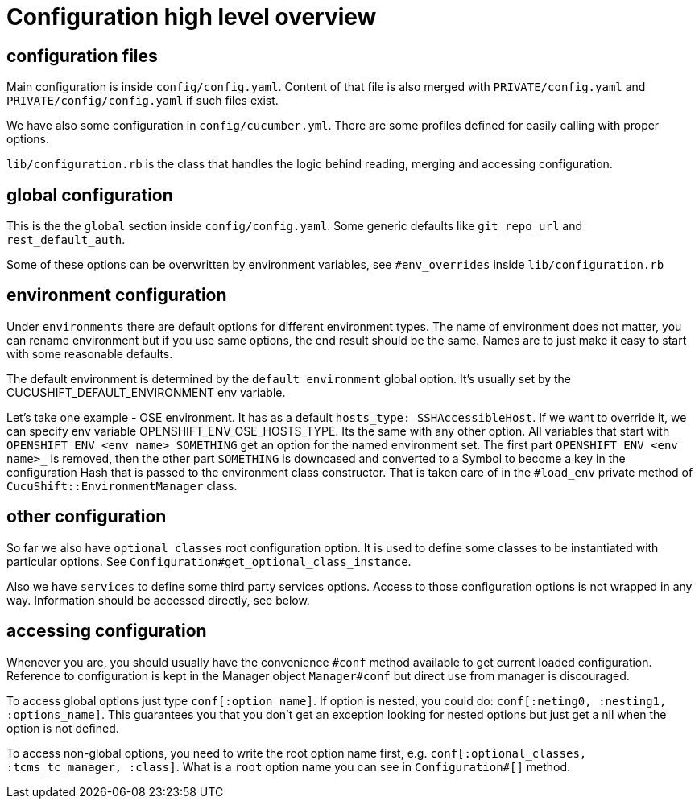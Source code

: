 = Configuration high level overview

== configuration files

Main configuration is inside `config/config.yaml`. Content of that file is also merged with `PRIVATE/config.yaml` and `PRIVATE/config/config.yaml` if such files exist.

We have also some configuration in `config/cucumber.yml`. There are some profiles defined for easily calling with proper options.

`lib/configuration.rb` is the class that handles the logic behind reading, merging and accessing configuration.

== global configuration

This is the the `global` section inside `config/config.yaml`. Some generic defaults like `git_repo_url` and `rest_default_auth`.

Some of these options can be overwritten by environment variables, see `#env_overrides` inside `lib/configuration.rb`

== environment configuration

Under `environments` there are default options for different environment types. The name of environment does not matter, you can rename environment but if you use same options, the end result should be the same. Names are to just make it easy to start with some reasonable defaults.

The default environment is determined by the `default_environment` global option. It's usually set by the CUCUSHIFT_DEFAULT_ENVIRONMENT env variable.

Let's take one example - OSE environment. It has as a default `hosts_type: SSHAccessibleHost`. If we want to override it, we can specify env variable OPENSHIFT_ENV_OSE_HOSTS_TYPE. Its the same with any other option. All variables that start with `OPENSHIFT_ENV_<env name>_SOMETHING` get an option for the named environment set. The first part `OPENSHIFT_ENV_<env name>_` is removed, then the other part `SOMETHING` is downcased and converted to a Symbol to become a key in the configuration Hash that is passed to the environment class constructor. That is taken care of in the `#load_env` private method of `CucuShift::EnvironmentManager` class.

== other configuration

So far we also have `optional_classes` root configuration option. It is used to define some classes to be instantiated with particular options. See `Configuration#get_optional_class_instance`.

Also we have `services` to define some third party services options. Access to those configuration options is not wrapped in any way. Information should be accessed directly, see below.

== accessing configuration

Whenever you are, you should usually have the convenience `#conf` method available to get current loaded configuration. Reference to configuration is kept in the Manager object `Manager#conf` but direct use from manager is discouraged.

To access global options just type `conf[:option_name]`. If option is nested, you could do: `conf[:neting0, :nesting1, :options_name]`. This guarantees you that you don't get an exception looking for nested options but just get a nil when the option is not defined.

To access non-global options, you need to write the root option name first, e.g. `conf[:optional_classes, :tcms_tc_manager, :class]`. What is a `root` option name you can see in `Configuration#[]` method.
